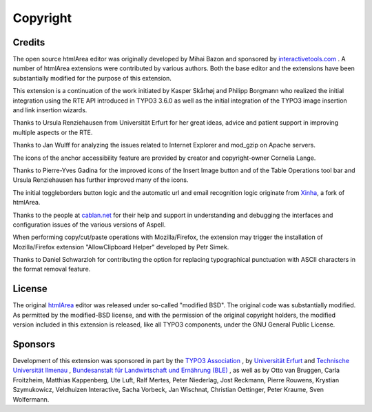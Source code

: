 ﻿.. include:: /Includes.rst.txt



.. _copyright:

Copyright
=========


.. _credits:

Credits
-------

The open source htmlArea editor was originally developed by Mihai
Bazon and sponsored by
`interactivetools.com <https://www.interactivetools.com/>`_ . A number
of htmlArea extensions were contributed by various authors. Both the
base editor and the extensions have been substantially modified for
the purpose of this extension.

This extension is a continuation of the work initiated by Kasper
Skårhøj and Philipp Borgmann who
realized the initial integration using the RTE API introduced in TYPO3
3.6.0 as well as the initial integration of the TYPO3 image insertion
and link insertion wizards.

Thanks to Ursula Renziehausen from Universität Erfurt for her great ideas,
advice and patient support in improving multiple aspects or the RTE.

Thanks to Jan Wulff for analyzing the
issues related to Internet Explorer and mod\_gzip on Apache servers.

The icons of the anchor accessibility feature are provided by creator
and copyright-owner Cornelia Lange.

Thanks to Pierre-Yves Gadina for the
improved icons of the Insert Image button and of the Table Operations
tool bar and Ursula Renziehausen has further improved many of the
icons.

The initial toggleborders button logic and the automatic url and email
recognition logic originate from `Xinha <https://trac.xinha.org/>`__,
a fork of htmlArea.

Thanks to the people at `cablan.net <https://www.cablan.net>`__
for their help and support in understanding
and debugging the interfaces and configuration issues of the various
versions of Aspell.

When performing copy/cut/paste operations with Mozilla/Firefox, the
extension may trigger the installation of Mozilla/Firefox extension
"AllowClipboard Helper" developed by Petr Simek.

Thanks to Daniel Schwarzloh for contributing the
option for replacing typographical punctuation with ASCII characters
in the format removal feature.


.. _license:

License
-------

The original `htmlArea <https://sourceforge.net/projects/itools-htmlarea/>`_
editor was released under so-called "modified BSD". The original code was
substantially modified. As permitted by the modified-BSD license, and
with the permission of the original copyright holders, the modified
version included in this extension is released, like all TYPO3
components, under the GNU General Public License.


.. _sponsors:

Sponsors
--------

Development of this extension was sponsored in part by the `TYPO3
Association <https://typo3.org/>`_ , by `Universität Erfurt
<https://www.uni-erfurt.de/>`_ and `Technische Universität Ilmenau
<https://www.tu-ilmenau.de/>`_ , `Bundesanstalt für Landwirtschaft und
Ernährung (BLE) <https://www.ble.de/>`_ , as well as by Otto van
Bruggen, Carla Froitzheim, Matthias Kappenberg,
Ute Luft, Ralf Mertes, Peter Niederlag, Jost Reckmann, Pierre Rouwens,
Krystian Szymukowicz, Veldhuizen Interactive, Sacha Vorbeck, Jan Wischnat,
Christian Oettinger, Peter Kraume, Sven Wolfermann.
